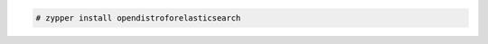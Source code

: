 .. Copyright (C) 2022 Wazuh, Inc.

.. code-block:: console

  # zypper install opendistroforelasticsearch

.. End of include file
